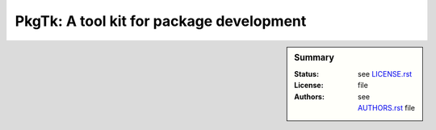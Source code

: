 PkgTk: A tool kit for package development
=========================================

.. sidebar:: Summary

    :Status:  |TRAVIS| |COVERALLS| |LANDSCAPE| |READTHEDOCS|
    :License: |LICENSE|
    :Authors: |AUTHORS|


.. |LICENSE| replace:: see |LICENSEFILE|_ file

.. |AUTHORS| replace:: see |AUTHORSFILE|_ file

.. |LICENSEFILE| replace:: LICENSE.rst

.. _LICENSEFILE : LICENSE.rst

.. |AUTHORSFILE| replace:: AUTHORS.rst

.. _AUTHORSFILE : AUTHORS.rst

.. |TRAVIS| image:: https://travis-ci.org/StatisKit/PkgTk.svg?branch=master
           :target: https://travis-ci.org/StatisKit/PkgTk
           :alt: Travis

.. |COVERALLS| image:: https://coveralls.io/repos/github/StatisKit/PkgTk/badge.svg?branch=master
               :target: https://coveralls.io/github/StatisKit/PkgTk?branch=master
               :alt: Coveralls

.. |LANDSCAPE| image:: https://landscape.io/github/StatisKit/PkgTk/master/landscape.svg?style=flat
                :target: https://landscape.io/github/StatisKit/PkgTk/master
                :alt: Landscape

.. |READTHEDOCS| image:: https://readthedocs.org/projects/PkgTk/badge/?version=latest
                :target: http://PkgTk.readthedocs.io/en/latest
                :alt: Read the Docs
